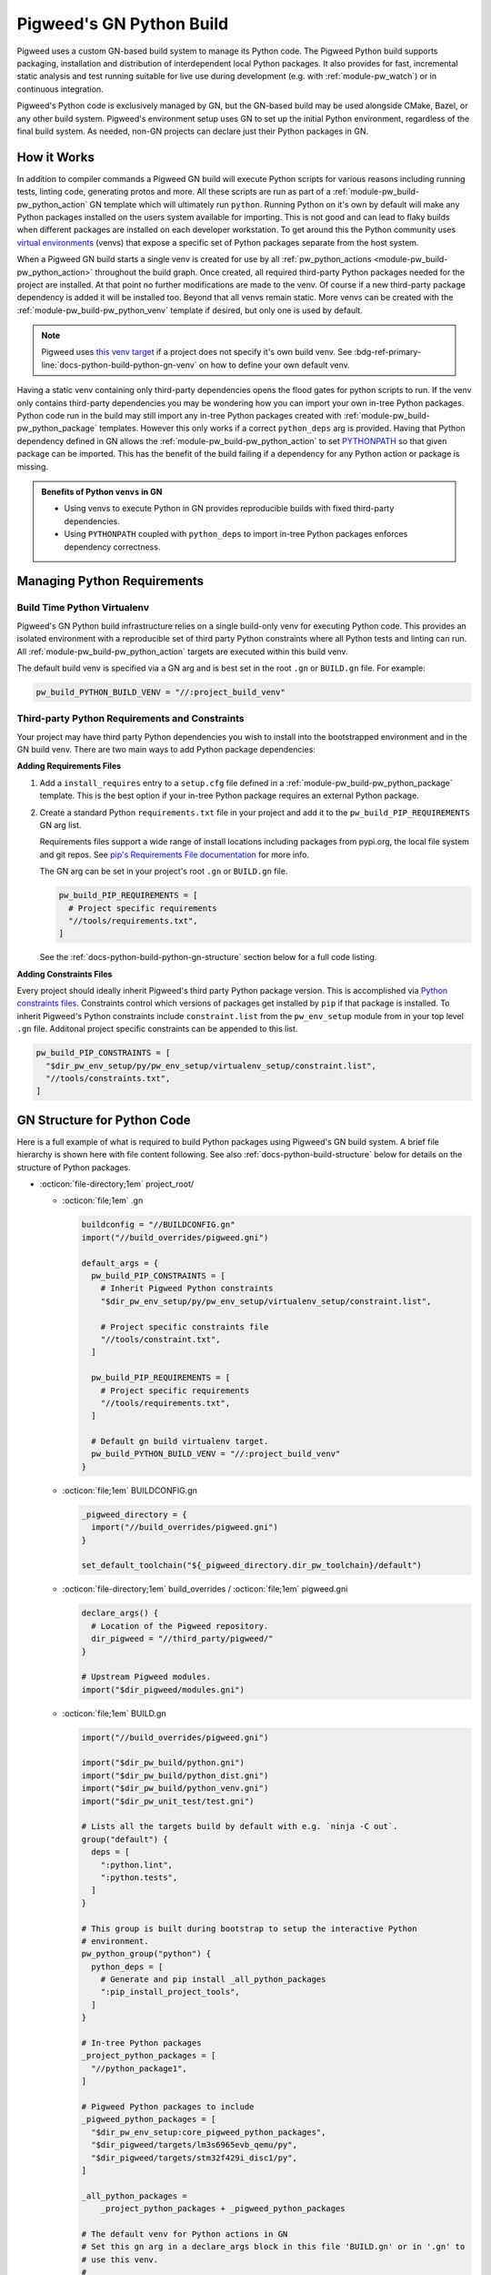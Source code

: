 .. _docs-python-build:

=========================
Pigweed's GN Python Build
=========================

.. seealso::

   - :bdg-ref-primary-line:`module-pw_build-python` for detailed template usage.
   - :bdg-ref-primary-line:`module-pw_build` for other GN templates available
     within Pigweed.
   - :bdg-ref-primary-line:`docs-build-system` for a high level guide and
     background information on Pigweed's build system as a whole.

Pigweed uses a custom GN-based build system to manage its Python code. The
Pigweed Python build supports packaging, installation and distribution of
interdependent local Python packages. It also provides for fast, incremental
static analysis and test running suitable for live use during development (e.g.
with :ref:`module-pw_watch`) or in continuous integration.

Pigweed's Python code is exclusively managed by GN, but the GN-based build may
be used alongside CMake, Bazel, or any other build system. Pigweed's environment
setup uses GN to set up the initial Python environment, regardless of the final
build system. As needed, non-GN projects can declare just their Python packages
in GN.

How it Works
============
In addition to compiler commands a Pigweed GN build will execute Python scripts
for various reasons including running tests, linting code, generating protos and
more. All these scripts are run as part of a
:ref:`module-pw_build-pw_python_action` GN template which will ultimately run
``python``. Running Python on it's own by default will make any Python packages
installed on the users system available for importing. This is not good and can
lead to flaky builds when different packages are installed on each developer
workstation. To get around this the Python community uses `virtual environments
<https://docs.python.org/3/library/venv.html>`_ (venvs) that expose a specific
set of Python packages separate from the host system.

When a Pigweed GN build starts a single venv is created for use by all
:ref:`pw_python_actions <module-pw_build-pw_python_action>` throughout the build
graph. Once created, all required third-party Python packages needed for the
project are installed. At that point no further modifications are made to
the venv. Of course if a new third-party package dependency is added it will be
installed too. Beyond that all venvs remain static. More venvs can be created
with the :ref:`module-pw_build-pw_python_venv` template if desired, but only one
is used by default.

.. card::

   **Every pw_python_action is run inside a venv**
   ^^^
   .. mermaid::
      :caption:

      flowchart LR
        out[GN Build Dir<br/>fa:fa-folder out]

        out -->|ninja -C out| createvenvs

        createvenvs(Create venvs)
        createvenvs --> pyactions1
        createvenvs --> pyactions2

        subgraph pyactions1[Python venv 1]
          direction TB
          venv1(fa:fa-folder out/python-venv &nbsp)
          a1["pw_python_action('one')"]
          a2["pw_python_action('two')"]
          venv1 --> a1
          venv1 --> a2
        end

        subgraph pyactions2[Python venv 2]
          direction TB
          venv2(fa:fa-folder out/another-venv &nbsp)
          a3["pw_python_action('three')"]
          a4["pw_python_action('four')"]
          venv2 --> a3
          venv2 --> a4
        end

.. note::

   Pigweed uses `this venv target
   <https://cs.opensource.google/pigweed/pigweed/+/main:pw_env_setup/BUILD.gn?q=pigweed_build_venv>`_
   if a project does not specify it's own build venv. See
   :bdg-ref-primary-line:`docs-python-build-python-gn-venv` on how to define
   your own default venv.

Having a static venv containing only third-party dependencies opens the flood
gates for python scripts to run. If the venv only contains third-party
dependencies you may be wondering how you can import your own in-tree Python
packages. Python code run in the build may still import any in-tree Python
packages created with :ref:`module-pw_build-pw_python_package`
templates. However this only works if a correct ``python_deps`` arg is
provided. Having that Python dependency defined in GN allows the
:ref:`module-pw_build-pw_python_action`
to set `PYTHONPATH
<https://docs.python.org/3/using/cmdline.html#envvar-PYTHONPATH>`_ so that given
package can be imported. This has the benefit of the build failing if a
dependency for any Python action or package is missing.

.. admonition:: Benefits of Python ``venvs`` in GN
   :class: important

   - Using venvs to execute Python in GN provides reproducible builds with fixed
     third-party dependencies.
   - Using ``PYTHONPATH`` coupled with ``python_deps`` to import in-tree Python
     packages enforces dependency correctness.


Managing Python Requirements
============================

.. _docs-python-build-python-gn-venv:

Build Time Python Virtualenv
----------------------------
Pigweed's GN Python build infrastructure relies on a single build-only venv for
executing Python code. This provides an isolated environment with a reproducible
set of third party Python constraints where all Python tests and linting can
run. All :ref:`module-pw_build-pw_python_action` targets are executed within
this build venv.

The default build venv is specified via a GN arg and is best set in the root
``.gn`` or ``BUILD.gn`` file. For example:

.. code-block::

   pw_build_PYTHON_BUILD_VENV = "//:project_build_venv"

.. _docs-python-build-python-gn-requirements-files:

Third-party Python Requirements and Constraints
-----------------------------------------------
Your project may have third party Python dependencies you wish to install into
the bootstrapped environment and in the GN build venv. There are two main ways
to add Python package dependencies:

**Adding Requirements Files**

1. Add a ``install_requires`` entry to a ``setup.cfg`` file defined in a
   :ref:`module-pw_build-pw_python_package` template. This is the best option
   if your in-tree Python package requires an external Python package.

2. Create a standard Python ``requirements.txt`` file in your project and add it
   to the ``pw_build_PIP_REQUIREMENTS`` GN arg list.

   Requirements files support a wide range of install locations including
   packages from pypi.org, the local file system and git repos. See `pip's
   Requirements File documentation
   <https://pip.pypa.io/en/stable/user_guide/#requirements-files>`_ for more
   info.

   The GN arg can be set in your project's root ``.gn`` or ``BUILD.gn`` file.

   .. code-block::

     pw_build_PIP_REQUIREMENTS = [
       # Project specific requirements
       "//tools/requirements.txt",
     ]

   See the :ref:`docs-python-build-python-gn-structure` section below for a full
   code listing.

**Adding Constraints Files**

Every project should ideally inherit Pigweed's third party Python package
version. This is accomplished via `Python constraints files
<https://pip.pypa.io/en/stable/user_guide/#constraints-files>`_. Constraints
control which versions of packages get installed by ``pip`` if that package is
installed. To inherit Pigweed's Python constraints include ``constraint.list``
from the ``pw_env_setup`` module from in your top level ``.gn`` file. Additonal
project specific constraints can be appended to this list.

.. code-block::

   pw_build_PIP_CONSTRAINTS = [
     "$dir_pw_env_setup/py/pw_env_setup/virtualenv_setup/constraint.list",
     "//tools/constraints.txt",
   ]

.. _docs-python-build-python-gn-structure:

GN Structure for Python Code
============================
Here is a full example of what is required to build Python packages using
Pigweed's GN build system. A brief file hierarchy is shown here with file
content following. See also :ref:`docs-python-build-structure` below for details
on the structure of Python packages.

.. code-block::
  :caption: :octicon:`file-directory;1em` Top level GN file hierarchy
  :name: gn-python-file-tree

  project_root/
  ├── .gn
  ├── BUILDCONFIG.gn
  ├── build_overrides/
  │   └── pigweed.gni
  ├── BUILD.gn
  │
  ├── python_package1/
  │   ├── BUILD.gn
  │   ├── setup.cfg
  │   ├── setup.py
  │   ├── pyproject.toml
  │   │
  │   ├── package_name/
  │   │   ├── module_a.py
  │   │   ├── module_b.py
  │   │   ├── py.typed
  │   │   └── nested_package/
  │   │       ├── py.typed
  │   │       └── module_c.py
  │   │
  │   ├── module_a_test.py
  │   └── module_c_test.py
  │
  ├── third_party/
  │   └── pigweed/
  │
  └── ...

- :octicon:`file-directory;1em` project_root/

  - :octicon:`file;1em` .gn

    .. code-block::

       buildconfig = "//BUILDCONFIG.gn"
       import("//build_overrides/pigweed.gni")

       default_args = {
         pw_build_PIP_CONSTRAINTS = [
           # Inherit Pigweed Python constraints
           "$dir_pw_env_setup/py/pw_env_setup/virtualenv_setup/constraint.list",

           # Project specific constraints file
           "//tools/constraint.txt",
         ]

         pw_build_PIP_REQUIREMENTS = [
           # Project specific requirements
           "//tools/requirements.txt",
         ]

         # Default gn build virtualenv target.
         pw_build_PYTHON_BUILD_VENV = "//:project_build_venv"
       }

  - :octicon:`file;1em` BUILDCONFIG.gn

    .. code-block::

       _pigweed_directory = {
         import("//build_overrides/pigweed.gni")
       }

       set_default_toolchain("${_pigweed_directory.dir_pw_toolchain}/default")

  - :octicon:`file-directory;1em` build_overrides / :octicon:`file;1em` pigweed.gni

    .. code-block::

       declare_args() {
         # Location of the Pigweed repository.
         dir_pigweed = "//third_party/pigweed/"
       }

       # Upstream Pigweed modules.
       import("$dir_pigweed/modules.gni")

  - :octicon:`file;1em` BUILD.gn

    .. code-block::

       import("//build_overrides/pigweed.gni")

       import("$dir_pw_build/python.gni")
       import("$dir_pw_build/python_dist.gni")
       import("$dir_pw_build/python_venv.gni")
       import("$dir_pw_unit_test/test.gni")

       # Lists all the targets build by default with e.g. `ninja -C out`.
       group("default") {
         deps = [
           ":python.lint",
           ":python.tests",
         ]
       }

       # This group is built during bootstrap to setup the interactive Python
       # environment.
       pw_python_group("python") {
         python_deps = [
           # Generate and pip install _all_python_packages
           ":pip_install_project_tools",
         ]
       }

       # In-tree Python packages
       _project_python_packages = [
         "//python_package1",
       ]

       # Pigweed Python packages to include
       _pigweed_python_packages = [
         "$dir_pw_env_setup:core_pigweed_python_packages",
         "$dir_pigweed/targets/lm3s6965evb_qemu/py",
         "$dir_pigweed/targets/stm32f429i_disc1/py",
       ]

       _all_python_packages =
           _project_python_packages + _pigweed_python_packages

       # The default venv for Python actions in GN
       # Set this gn arg in a declare_args block in this file 'BUILD.gn' or in '.gn' to
       # use this venv.
       #
       #   pw_build_PYTHON_BUILD_VENV = "//:project_build_venv"
       #
       pw_python_venv("project_build_venv") {
         path = "$root_build_dir/python-venv"
         constraints = pw_build_PIP_CONSTRAINTS
         requirements = pw_build_PIP_REQUIREMENTS

         # Ensure all third party Python dependencies are installed into this venv.
         # This works by checking the setup.cfg files for all packages listed here and
         # installing the packages listed in the [options].install_requires field.
         source_packages = _all_python_packages
       }

       # This template collects all python packages and their dependencies into a
       # single super Python package for installation into the bootstrapped virtual
       # environment.
       pw_python_distribution("generate_project_python_distribution") {
         packages = _all_python_packages
         generate_setup_cfg = {
           name = "project-tools"
           version = "0.0.1"
           append_date_to_version = true
           include_default_pyproject_file = true
         }
       }

       # Install the project-tools super Python package into the bootstrapped
       # Python venv.
       pw_python_pip_install("pip_install_project_tools") {
         packages = [ ":generate_project_python_distribution" ]
       }

.. _docs-python-build-structure:

Pigweed Module Structure for Python Code
========================================
Pigweed Python code is structured into standard Python packages. This makes it
simple to package and distribute Pigweed Python packages with common Python
tools.

Like all Pigweed source code, Python packages are organized into Pigweed
modules. A module's Python package is nested under a ``py/`` directory (see
:ref:`Pigweed Module Stucture <docs-module-structure>`).

.. code-block::
  :caption: :octicon:`file-directory;1em` Example layout of a Pigweed Python package.
  :name: python-file-tree

  module_name/
  ├── py/
  │   ├── BUILD.gn
  │   ├── setup.cfg
  │   ├── setup.py
  │   ├── pyproject.toml
  │   ├── package_name/
  │   │   ├── module_a.py
  │   │   ├── module_b.py
  │   │   ├── py.typed
  │   │   └── nested_package/
  │   │       ├── py.typed
  │   │       └── module_c.py
  │   ├── module_a_test.py
  │   └── module_c_test.py
  └── ...

The ``BUILD.gn`` declares this package in GN. For upstream Pigweed, a presubmit
check in ensures that all Python files are listed in a ``BUILD.gn``.

Pigweed prefers to define Python packages using ``setup.cfg`` files. In the
above file tree ``setup.py`` and ``pyproject.toml`` files are stubs with the
following content:

.. code-block::
  :caption: :octicon:`file;1em` setup.py
  :name: setup-py-stub

  import setuptools  # type: ignore
  setuptools.setup()  # Package definition in setup.cfg

.. code-block::
  :caption: :octicon:`file;1em` pyproject.toml
  :name: pyproject-toml-stub

  [build-system]
  requires = ['setuptools', 'wheel']
  build-backend = 'setuptools.build_meta'

The stub ``setup.py`` file is there to support running ``pip install --editable``.

Each ``pyproject.toml`` file is required to specify which build system should be
used for the given Python package. In Pigweed's case it always specifies using
setuptools.

.. seealso::

   - ``setup.cfg`` examples at `Configuring setup() using setup.cfg files`_
   - ``pyproject.toml`` background at `Build System Support - How to use it?`_


.. _module-pw_build-python-target:

pw_python_package targets
-------------------------
The key abstraction in the Python build is the ``pw_python_package``.
A ``pw_python_package`` represents a Python package as a GN target. It is
implemented with a GN template. The ``pw_python_package`` template is documented
in :ref:`module-pw_build-python`.

The key attributes of a ``pw_python_package`` are

- a ``setup.py`` file,
- source files,
- test files,
- dependencies on other ``pw_python_package`` targets.

A ``pw_python_package`` target is composed of several GN subtargets. Each
subtarget represents different functionality in the Python build.

- ``<name>`` - Represents the Python files in the build, but does not take any
  actions. All subtargets depend on this target.
- ``<name>.tests`` - Runs all tests for this package.

  - ``<name>.tests.<test_file>`` - Runs the specified test.

- ``<name>.lint`` - Runs static analysis tools on the Python code. This is a
  group of two subtargets:

  - ``<name>.lint.mypy`` - Runs Mypy on all Python files, if enabled.
  - ``<name>.lint.pylint`` - Runs Pylint on all Python files, if enabled.

- ``<name>.install`` - Installs the package in a Python virtual environment.
- ``<name>.wheel`` - Builds a Python wheel for this package.

To avoid unnecessary duplication, all Python actions are executed in the default
toolchain, even if they are referred to from other toolchains.

Testing
^^^^^^^
Tests for a Python package are listed in its ``pw_python_package`` target.
Adding a new test is simple: write the test file and list it in its accompanying
Python package. The build will run it when the test, the package, or one of its
dependencies is updated.

Static analysis
^^^^^^^^^^^^^^^
``pw_python_package`` targets are preconfigured to run Pylint and Mypy on their
source and test files. Users may specify which  ``pylintrc`` and ``mypy.ini``
files to
use on a per-package basis. The configuration files may also be provided in the
directory structure; the tools will locate them using their standard means. Like
tests, static analysis is only run when files or their dependencies change.

Packages may opt out of static analysis as necessary.

Building Python wheels
^^^^^^^^^^^^^^^^^^^^^^
`Wheels <https://wheel.readthedocs.io/en/stable/>`_ are the standard format for
distributing Python packages. The Pigweed Python build supports creating wheels
for individual packages and groups of packages. Building the ``.wheel``
subtarget creates a ``.whl`` file for the package using the PyPA's `build
<https://pypa-build.readthedocs.io/en/stable/>`_ tool.

The ``.wheel`` subtarget of any ``pw_python_package`` or
:ref:`module-pw_build-pw_python_distribution` records the location of the
generated wheel with `GN metadata
<https://gn.googlesource.com/gn/+/HEAD/docs/reference.md#var_metadata>`_.
Wheels for a Python package and its transitive dependencies can be collected
from the ``pw_python_package_wheels`` key. See
:ref:`module-pw_build-python-dist`.

Protocol buffers
^^^^^^^^^^^^^^^^
The Pigweed GN build supports protocol buffers with the ``pw_proto_library``
target (see :ref:`module-pw_protobuf_compiler`). Python protobuf modules are
generated as standalone Python packages by default. Protocol buffers may also be
nested within existing Python packages. In this case, the Python package in the
source tree is incomplete; the final Python package, including protobufs, is
generated in the output directory.

Generating setup.py
^^^^^^^^^^^^^^^^^^^
The ``pw_python_package`` target in the ``BUILD.gn`` duplicates much of the
information in the ``setup.py`` or ``setup.cfg`` file. In many cases, it would
be possible to generate a ``setup.py`` file rather than including it in the
source tree. However, removing the ``setup.py`` would preclude using a direct,
editable installation from the source tree.

Pigweed packages containing protobufs are generated in full or in part. These
packages may use generated setup files, since they are always packaged or
installed from the build output directory.


Rationale
=========

Background
----------
Developing software involves much more than writing source code. Software needs
to be compiled, executed, tested, analyzed, packaged, and deployed. As projects
grow beyond a few files, these tasks become impractical to manage manually.
Build systems automate these auxiliary tasks of software development, making it
possible to build larger, more complex systems quickly and robustly.

Python is an interpreted language, but it shares most build automation concerns
with other languages. Pigweed uses Python extensively and must address these
needs for itself and its users.

Existing solutions
------------------
The Python programming langauge does not have an official build automation
system. However, there are numerous Python-focused build automation tools with
varying degrees of adoption. See the `Python Wiki
<https://wiki.python.org/moin/ConfigurationAndBuildTools>`_ for examples.

A few Python tools have become defacto standards, including `setuptools
<https://pypi.org/project/setuptools/>`_, `wheel
<https://pypi.org/project/wheel/>`_, and `pip <https://pypi.org/project/pip/>`_.
These essential tools address key aspects of Python packaging and distribution,
but are not intended for general build automation. Tools like `PyBuilder
<https://pybuilder.io/>`_ and `tox <https://tox.readthedocs.io/en/latest/>`_
provide more general build automation for Python.

The `Bazel <http://bazel.build/>`_ build system has first class support for
Python and other languages used by Pigweed, including protocol buffers.

Challenges
----------
Pigweed's use of Python is different from many other projects. Pigweed is a
multi-language, modular project. It serves both as a library or middleware and
as a development environment.

This section describes Python build automation challenges encountered by
Pigweed.

Dependencies
^^^^^^^^^^^^
Pigweed is organized into distinct modules. In Python, each module is a separate
package, potentially with dependencies on other local or `PyPI
<https://pypi.org/>`_ packages.

The basic Python packaging tools lack dependency tracking for local packages.
For example, a package's ``setup.py`` or ``setup.cfg`` lists all of
its dependencies, but ``pip`` is not aware of local packages until they are
installed. Packages must be installed with their dependencies taken into
account, in topological sorted order.

To work around this, one could set up a private `PyPI server
<https://pypi.org/project/pypiserver/>`_ instance, but this is too cumbersome
for daily development and incompatible with editable package installation.

Testing
^^^^^^^
Tests are crucial to having a healthy, maintainable codebase. While they take
some initial work to write, the time investment pays for itself many times over
by contributing to the long-term resilience of a codebase. Despite their
benefit, developers don't always take the time to write tests. Any barriers to
writing and running tests result in fewer tests and consequently more fragile,
bug-prone codebases.

There are lots of great Python libraries for testing, such as
`unittest <https://docs.python.org/3/library/unittest.html>`_ and
`pytest <https://docs.pytest.org/en/stable/>`_. These tools make it easy to
write and execute individual Python tests, but are not well suited for managing
suites of interdependent tests in a large project. Writing a test with these
utilities does not automatically run them or keep running them as the codebase
changes.

Static analysis
^^^^^^^^^^^^^^^

.. seealso::

   :bdg-ref-primary-line:`docs-automated-analysis` for info on other static
   analysis tools used in Pigweed.

Various static analysis tools exist for Python. Two widely used, powerful tools
are `Pylint <https://www.pylint.org/>`_ and `Mypy <http://mypy-lang.org/>`_.
Using these tools improves code quality, as they catch bugs, encourage good
design practices, and enforce a consistent coding style. As with testing,
barriers to running static analysis tools cause many developers to skip them.
Some developers may not even be aware of these tools.

Deploying static analysis tools to a codebase like Pigweed has some challenges.
Mypy and Pylint are simple to run, but they are extremely slow. Ideally, these
tools would be run constantly during development, but only on files that change.
These tools do not have built-in support for incremental runs or dependency
tracking.

Another challenge is configuration. Mypy and Pylint support using configuration
files to select which checks to run and how to apply them. Both tools only
support using a single configuration file for an entire run, which poses a
challenge to modular middleware systems where different parts of a project may
require different configurations.

Protocol buffers
^^^^^^^^^^^^^^^^
`Protocol buffers <https://developers.google.com/protocol-buffers>`_ are an
efficient system for serializing structured data. They are widely used by Google
and other companies.

The protobuf compiler ``protoc`` generates Python modules from ``.proto`` files.
``protoc`` strictly generates protobuf modules according to their directory
structure. This works well in a monorepo, but poses a challenge to a middleware
system like Pigweed. Generating protobufs by path also makes integrating
protobufs with existing packages awkward.

Requirements
------------
Pigweed aims to provide high quality software components and a fast, effective,
flexible development experience for its customers. Pigweed's high-level goals
and the `challenges`_ described above inform these requirements for the Pigweed
Python build.

- Integrate seamlessly with the other Pigweed build tools.
- Easy to use independently, even if primarily using a different build system.
- Support standard packaging and distribution with setuptools, wheel, and pip.
- Correctly manage interdependent local Python packages.
- Out-of-the-box support for writing and running tests.
- Preconfigured, trivial-to-run static analysis integration for Pylint and Mypy.
- Fast, dependency-aware incremental rebuilds and test execution, suitable for
  use with :ref:`module-pw_watch`.
- Seamless protocol buffer support.

Design Decision
---------------
Existing Python tools may be effective for Python codebases, but their utility
is more limited in a multi-language project like Pigweed. The cost of bringing
up and maintaining an additional build automation system for a single language
is high.

Pigweed uses GN as its primary build system for all languages. While GN does not
natively support Python, adding support is straightforward with GN templates.

GN has strong multi-toolchain and multi-language capabilities. In GN, it is
straightforward to share targets and artifacts between different languages. For
example, C++, Go, and Python targets can depend on the same protobuf
declaration. When using GN for multiple languages, Ninja schedules build steps
for all languages together, resulting in faster total build times.

Not all Pigweed users build with GN. Of Pigweed's three supported build systems,
GN is the fastest, lightest weight, and easiest to run. It also has simple,
clean syntax. This makes it feasible to use GN only for Python while building
primarily with a different system.

Given these considerations, GN is an ideal choice for Pigweed's Python build.

.. _Configuring setup() using setup.cfg files: https://ipython.readthedocs.io/en/stable/interactive/reference.html#embedding
.. _Build System Support - How to use it?: https://setuptools.readthedocs.io/en/latest/build_meta.html?highlight=pyproject.toml#how-to-use-it
